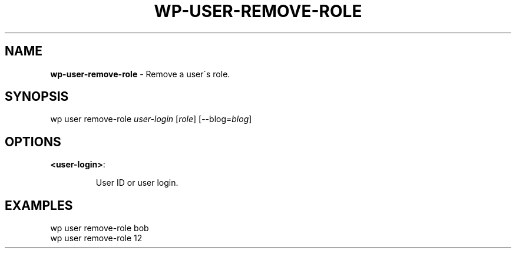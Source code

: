 .\" generated with Ronn/v0.7.3
.\" http://github.com/rtomayko/ronn/tree/0.7.3
.
.TH "WP\-USER\-REMOVE\-ROLE" "1" "" "WP-CLI"
.
.SH "NAME"
\fBwp\-user\-remove\-role\fR \- Remove a user\'s role\.
.
.SH "SYNOPSIS"
wp user remove\-role \fIuser\-login\fR [\fIrole\fR] [\-\-blog=\fIblog\fR]
.
.SH "OPTIONS"
.
.TP
\fB<user\-login>\fR:
.
.IP
User ID or user login\.
.
.SH "EXAMPLES"
.
.nf

wp user remove\-role bob
wp user remove\-role 12
.
.fi

